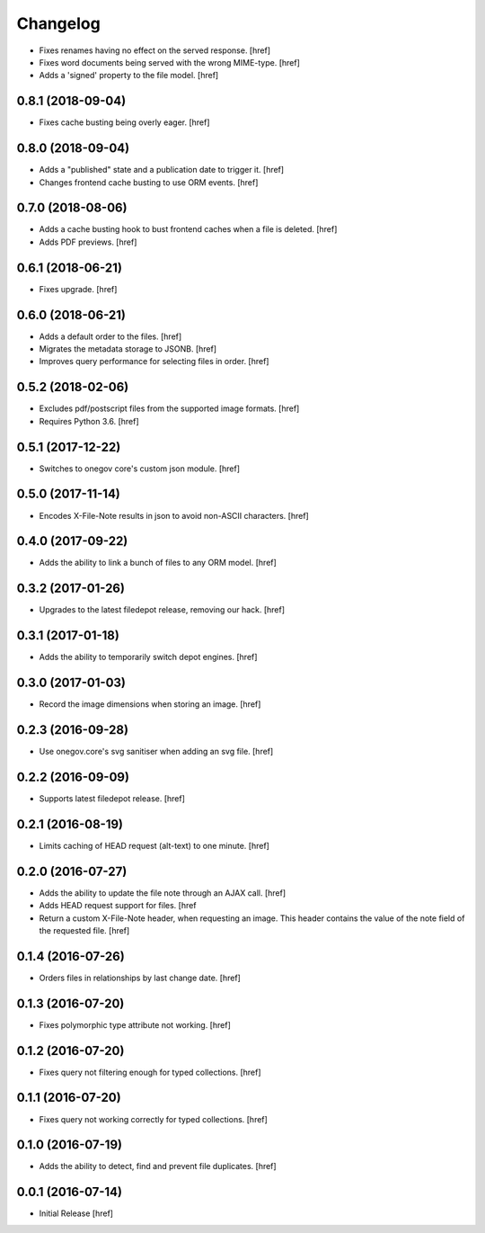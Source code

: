 Changelog
---------

- Fixes renames having no effect on the served response.
  [href]

- Fixes word documents being served with the wrong MIME-type.
  [href]

- Adds a 'signed' property to the file model.
  [href]

0.8.1 (2018-09-04)
~~~~~~~~~~~~~~~~~~~

- Fixes cache busting being overly eager.
  [href]

0.8.0 (2018-09-04)
~~~~~~~~~~~~~~~~~~~

- Adds a "published" state and a publication date to trigger it.
  [href]

- Changes frontend cache busting to use ORM events.
  [href]

0.7.0 (2018-08-06)
~~~~~~~~~~~~~~~~~~~

- Adds a cache busting hook to bust frontend caches when a file is deleted.
  [href]

- Adds PDF previews.
  [href]

0.6.1 (2018-06-21)
~~~~~~~~~~~~~~~~~~~

- Fixes upgrade.
  [href]

0.6.0 (2018-06-21)
~~~~~~~~~~~~~~~~~~~

- Adds a default order to the files.
  [href]

- Migrates the metadata storage to JSONB.
  [href]

- Improves query performance for selecting files in order.
  [href]

0.5.2 (2018-02-06)
~~~~~~~~~~~~~~~~~~~

- Excludes pdf/postscript files from the supported image formats.
  [href]

- Requires Python 3.6.
  [href]

0.5.1 (2017-12-22)
~~~~~~~~~~~~~~~~~~~

- Switches to onegov core's custom json module.
  [href]

0.5.0 (2017-11-14)
~~~~~~~~~~~~~~~~~~~

- Encodes X-File-Note results in json to avoid non-ASCII characters.
  [href]

0.4.0 (2017-09-22)
~~~~~~~~~~~~~~~~~~~

- Adds the ability to link a bunch of files to any ORM model.
  [href]

0.3.2 (2017-01-26)
~~~~~~~~~~~~~~~~~~~

- Upgrades to the latest filedepot release, removing our hack.
  [href]

0.3.1 (2017-01-18)
~~~~~~~~~~~~~~~~~~~

- Adds the ability to temporarily switch depot engines.
  [href]

0.3.0 (2017-01-03)
~~~~~~~~~~~~~~~~~~~

- Record the image dimensions when storing an image.
  [href]

0.2.3 (2016-09-28)
~~~~~~~~~~~~~~~~~~~

- Use onegov.core's svg sanitiser when adding an svg file.
  [href]

0.2.2 (2016-09-09)
~~~~~~~~~~~~~~~~~~~

- Supports latest filedepot release.
  [href]

0.2.1 (2016-08-19)
~~~~~~~~~~~~~~~~~~~

- Limits caching of HEAD request (alt-text) to one minute.
  [href]

0.2.0 (2016-07-27)
~~~~~~~~~~~~~~~~~~~

- Adds the ability to update the file note through an AJAX call.
  [href]

- Adds HEAD request support for files.
  [href

- Return a custom X-File-Note header, when requesting an image. This header
  contains the value of the note field of the requested file.
  [href]

0.1.4 (2016-07-26)
~~~~~~~~~~~~~~~~~~~

- Orders files in relationships by last change date.
  [href]

0.1.3 (2016-07-20)
~~~~~~~~~~~~~~~~~~~

- Fixes polymorphic type attribute not working.
  [href]

0.1.2 (2016-07-20)
~~~~~~~~~~~~~~~~~~~

- Fixes query not filtering enough for typed collections.
  [href]

0.1.1 (2016-07-20)
~~~~~~~~~~~~~~~~~~~

- Fixes query not working correctly for typed collections.
  [href]

0.1.0 (2016-07-19)
~~~~~~~~~~~~~~~~~~~

- Adds the ability to detect, find and prevent file duplicates.
  [href]

0.0.1 (2016-07-14)
~~~~~~~~~~~~~~~~~~~

- Initial Release
  [href]